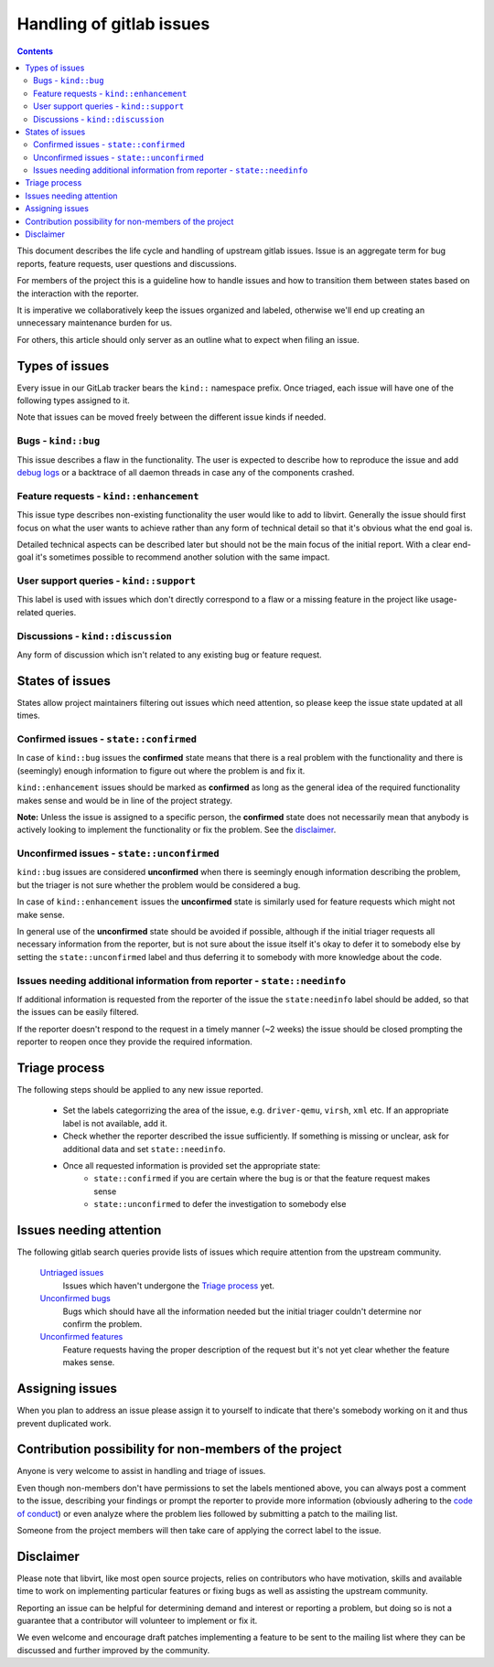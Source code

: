 =========================
Handling of gitlab issues
=========================

.. contents::

This document describes the life cycle and handling of upstream gitlab issues.
Issue is an aggregate term for bug reports, feature requests, user questions
and discussions.

For members of the project this is a guideline how to handle issues and how to
transition them between states based on the interaction with the reporter.

It is imperative we collaboratively keep the issues organized and labeled,
otherwise we'll end up creating an unnecessary maintenance burden for us.

For others, this article should only server as an outline what to expect when
filing an issue.

Types of issues
---------------

Every issue in our GitLab tracker bears the ``kind::`` namespace prefix. Once
triaged, each issue will have one of the following types assigned to it.

Note that issues can be moved freely between the different issue kinds if
needed.

Bugs - ``kind::bug``
~~~~~~~~~~~~~~~~~~~~

This issue describes a flaw in the functionality.  The user is expected to
describe how to reproduce the issue and add `debug logs`_ or a backtrace of all
daemon threads in case any of the components crashed.

Feature requests - ``kind::enhancement``
~~~~~~~~~~~~~~~~~~~~~~~~~~~~~~~~~~~~~~~~

This issue type describes non-existing functionality the user would like to add
to libvirt. Generally the issue should first focus on what the user wants to
achieve rather than any form of technical detail so that it's obvious what the
end goal is.

Detailed technical aspects can be described later but should not be the main
focus of the initial report. With a clear end-goal it's sometimes possible to
recommend another solution with the same impact.

User support queries - ``kind::support``
~~~~~~~~~~~~~~~~~~~~~~~~~~~~~~~~~~~~~~~~

This label is used with issues which don't directly correspond to a flaw or
a missing feature in the project like usage-related queries.

Discussions - ``kind::discussion``
~~~~~~~~~~~~~~~~~~~~~~~~~~~~~~~~~~

Any form of discussion which isn't related to any existing bug or feature
request.

States of issues
----------------

States allow project maintainers filtering out issues which need attention, so
please keep the issue state updated at all times.

Confirmed issues - ``state::confirmed``
~~~~~~~~~~~~~~~~~~~~~~~~~~~~~~~~~~~~~~~

In case of ``kind::bug`` issues the **confirmed** state means that there is
a real problem with the functionality and there is (seemingly) enough
information to figure out where the problem is and fix it.

``kind::enhancement`` issues should be marked as **confirmed** as long as the
general idea of the required functionality makes sense and would be in line
of the project strategy.

**Note:** Unless the issue is assigned to a specific person, the **confirmed**
state does not necessarily mean that anybody is actively looking to implement
the functionality or fix the problem. See the `disclaimer`_.

Unconfirmed issues - ``state::unconfirmed``
~~~~~~~~~~~~~~~~~~~~~~~~~~~~~~~~~~~~~~~~~~~

``kind::bug`` issues are considered **unconfirmed** when there is seemingly
enough information describing the problem, but the triager is not sure whether
the problem would be considered a bug.

In case of ``kind::enhancement`` issues the **unconfirmed** state is similarly
used for feature requests which might not make sense.

In general use of the **unconfirmed** state should be avoided if possible,
although if the initial triager requests all necessary information from the
reporter, but is not sure about the issue itself it's okay to defer it to
somebody else by setting the ``state::unconfirmed`` label and thus deferring it
to somebody with more knowledge about the code.

Issues needing additional information from reporter - ``state::needinfo``
~~~~~~~~~~~~~~~~~~~~~~~~~~~~~~~~~~~~~~~~~~~~~~~~~~~~~~~~~~~~~~~~~~~~~~~~~

If additional information is requested from the reporter of the issue the
``state:needinfo`` label should be added, so that the issues can be easily
filtered.

If the reporter doesn't respond to the request in a timely manner (~2 weeks)
the issue should be closed prompting the reporter to reopen once they provide
the required information.

Triage process
--------------

The following steps should be applied to any new issue reported.

 * Set the labels categorrizing the area of the issue, e.g. ``driver-qemu``,
   ``virsh``, ``xml`` etc. If an appropriate label is not available, add it.

 * Check whether the reporter described the issue sufficiently.
   If something is missing or unclear, ask for additional data and set
   ``state::needinfo``.

 * Once all requested information is provided set the appropriate state:
    - ``state::confirmed`` if you are certain where the bug is or that the
      feature request makes sense
    - ``state::unconfirmed`` to defer the investigation to somebody else

Issues needing attention
------------------------

The following gitlab search queries provide lists of issues which require
attention from the upstream community.

  `Untriaged issues`_
    Issues which haven't undergone the `Triage process`_ yet.

  `Unconfirmed bugs`_
    Bugs which should have all the information needed but the initial triager
    couldn't determine nor confirm the problem.

  `Unconfirmed features`_
    Feature requests having the proper description of the request but it's not
    yet clear whether the feature makes sense.

Assigning issues
----------------

When you plan to address an issue please assign it to yourself to indicate that
there's somebody working on it and thus prevent duplicated work.

Contribution possibility for non-members of the project
-------------------------------------------------------

Anyone is very welcome to assist in handling and triage of issues.

Even though non-members don't have permissions to set the labels mentioned
above, you can always post a comment to the issue, describing your findings or
prompt the reporter to provide more information (obviously adhering to the
`code of conduct`_) or even analyze where the problem lies followed by
submitting a patch to the mailing list.

Someone from the project members will then take care of applying the correct
label to the issue.

Disclaimer
----------

Please note that libvirt, like most open source projects, relies on
contributors who have motivation, skills and available time to work on
implementing particular features or fixing bugs as well as assisting the
upstream community.

Reporting an issue can be helpful for determining demand and interest or
reporting a problem, but doing so is not a guarantee that a contributor will
volunteer to implement or fix it.

We even welcome and encourage draft patches implementing a feature to be sent
to the mailing list where they can be discussed and further improved by the
community.

.. _Untriaged issues: https://gitlab.com/libvirt/libvirt/-/issues/?sort=created_date&state=opened&not%5Blabel_name%5D%5B%5D=state%3A%3Aunconfirmed&not%5Blabel_name%5D%5B%5D=state%3A%3Aneedinfo&not%5Blabel_name%5D%5B%5D=state%3A%3Aconfirmed&first_page_size=100
.. _Unconfirmed bugs: https://gitlab.com/libvirt/libvirt/-/issues/?sort=created_date&state=opened&label_name%5B%5D=kind%3A%3Abug&label_name%5B%5D=state%3A%3Aunconfirmed&first_page_size=100
.. _Unconfirmed features: https://gitlab.com/libvirt/libvirt/-/issues/?sort=created_date&state=opened&label_name%5B%5D=kind%3A%3Aenhancement&label_name%5B%5D=state%3A%3Aunconfirmed&first_page_size=100
.. _debug logs: https://libvirt.org/kbase/debuglogs.html
.. _code of conduct: governance.html#code-of-conduct
